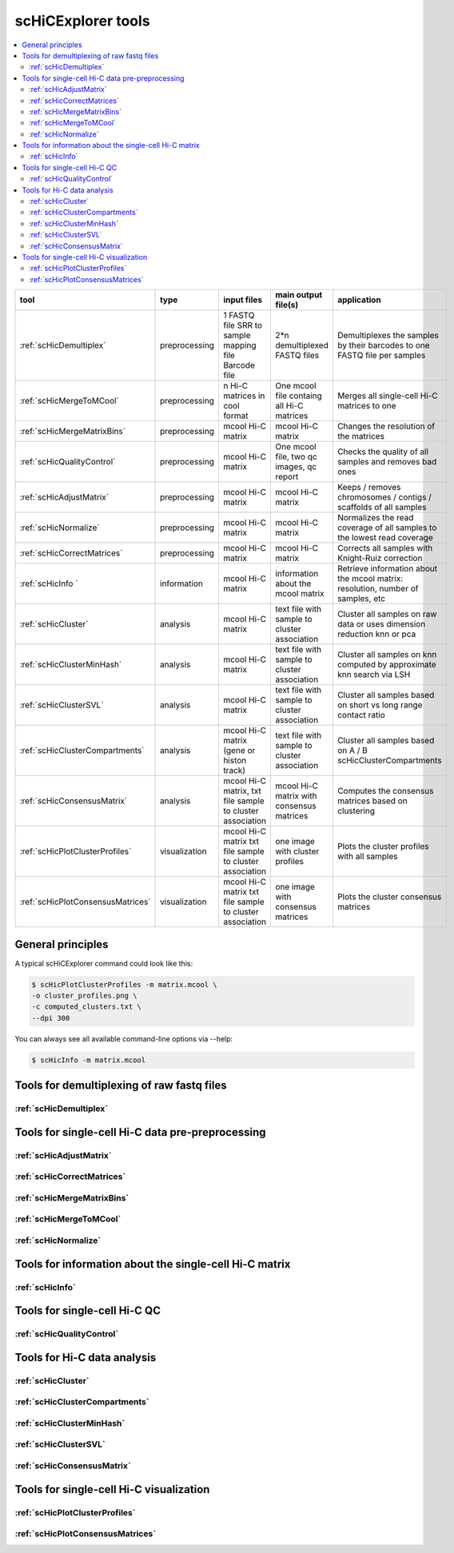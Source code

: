 scHiCExplorer tools
===================

.. contents::
    :local:


+--------------------------------------+------------------+----------------------------------------+----------------------------------------------+-----------------------------------------------------------------------------------+
| tool                                 | type             | input files                            | main output file(s)                          | application                                                                       |
+======================================+==================+========================================+==============================================+===================================================================================+
|:ref:`scHicDemultiplex`               | preprocessing    | 1 FASTQ file                           | 2*n demultiplexed FASTQ files                | Demultiplexes the samples by their barcodes to one FASTQ file per samples         |
|                                      |                  | SRR to sample mapping file             |                                              |                                                                                   |
|                                      |                  | Barcode file                           |                                              |                                                                                   |
+--------------------------------------+------------------+----------------------------------------+----------------------------------------------+-----------------------------------------------------------------------------------+
|:ref:`scHicMergeToMCool`              | preprocessing    | n Hi-C matrices in cool format         | One mcool file containg all Hi-C matrices    | Merges all single-cell Hi-C matrices to one                                       |
+--------------------------------------+------------------+----------------------------------------+----------------------------------------------+-----------------------------------------------------------------------------------+
|:ref:`scHicMergeMatrixBins`           | preprocessing    | mcool Hi-C matrix                      | mcool Hi-C matrix                            | Changes the resolution of the matrices                                            |
+--------------------------------------+------------------+----------------------------------------+----------------------------------------------+-----------------------------------------------------------------------------------+
|:ref:`scHicQualityControl`            | preprocessing    | mcool Hi-C matrix                      | One mcool file, two qc images, qc report     | Checks the quality of all samples and removes bad ones                            |
+--------------------------------------+------------------+----------------------------------------+----------------------------------------------+-----------------------------------------------------------------------------------+
|:ref:`scHicAdjustMatrix`              | preprocessing    | mcool Hi-C matrix                      | mcool Hi-C matrix                            | Keeps / removes chromosomes / contigs / scaffolds of all samples                  |
+--------------------------------------+------------------+----------------------------------------+----------------------------------------------+-----------------------------------------------------------------------------------+
|:ref:`scHicNormalize`                 | preprocessing    | mcool Hi-C matrix                      | mcool Hi-C matrix                            | Normalizes the read coverage of all samples to the lowest read coverage           |
+--------------------------------------+------------------+----------------------------------------+----------------------------------------------+-----------------------------------------------------------------------------------+
|:ref:`scHicCorrectMatrices`           | preprocessing    | mcool Hi-C matrix                      | mcool Hi-C matrix                            | Corrects all samples with Knight-Ruiz correction                                  |
+--------------------------------------+------------------+----------------------------------------+----------------------------------------------+-----------------------------------------------------------------------------------+
|:ref:`scHicInfo   `                   | information      | mcool Hi-C matrix                      | information about the mcool matrix           | Retrieve information about the mcool matrix: resolution, number of samples, etc   |
+--------------------------------------+------------------+----------------------------------------+----------------------------------------------+-----------------------------------------------------------------------------------+
|:ref:`scHicCluster`                   | analysis         | mcool Hi-C matrix                      | text file with sample to cluster association | Cluster all samples on raw data or uses dimension reduction knn or pca            |
+--------------------------------------+------------------+----------------------------------------+----------------------------------------------+-----------------------------------------------------------------------------------+
|:ref:`scHicClusterMinHash`            | analysis         | mcool Hi-C matrix                      | text file with sample to cluster association | Cluster all samples on knn computed by approximate knn search via LSH             |
+--------------------------------------+------------------+----------------------------------------+----------------------------------------------+-----------------------------------------------------------------------------------+
|:ref:`scHicClusterSVL`                | analysis         | mcool Hi-C matrix                      | text file with sample to cluster association | Cluster all samples based on short vs long range contact ratio                    |
+--------------------------------------+------------------+----------------------------------------+----------------------------------------------+-----------------------------------------------------------------------------------+
|:ref:`scHicClusterCompartments`       | analysis         | mcool Hi-C matrix                      | text file with sample to cluster association | Cluster all samples based on A / B scHicClusterCompartments                       |
|                                      |                  | (gene or histon track)                 |                                              |                                                                                   | 
+--------------------------------------+------------------+----------------------------------------+----------------------------------------------+-----------------------------------------------------------------------------------+
|:ref:`scHicConsensusMatrix`           | analysis         | mcool Hi-C matrix,                     | mcool Hi-C matrix with consensus matrices    | Computes the consensus matrices based on clustering                               |
|                                      |                  | txt file sample to cluster association |                                              |                                                                                   |
+--------------------------------------+------------------+----------------------------------------+----------------------------------------------+-----------------------------------------------------------------------------------+
|:ref:`scHicPlotClusterProfiles`       | visualization    | mcool Hi-C matrix                      | one image with cluster profiles              | Plots the cluster profiles with all samples                                       |
|                                      |                  | txt file sample to cluster association |                                              |                                                                                   |
+--------------------------------------+------------------+----------------------------------------+----------------------------------------------+-----------------------------------------------------------------------------------+
|:ref:`scHicPlotConsensusMatrices`     | visualization    | mcool Hi-C matrix                      | one image with consensus matrices            | Plots the cluster consensus matrices                                              |
|                                      |                  | txt file sample to cluster association |                                              |                                                                                   |
+--------------------------------------+------------------+----------------------------------------+----------------------------------------------+-----------------------------------------------------------------------------------+


General principles
^^^^^^^^^^^^^^^^^^

A typical scHiCExplorer command could look like this:

.. code:: bash

 $ scHicPlotClusterProfiles -m matrix.mcool \
 -o cluster_profiles.png \
 -c computed_clusters.txt \ 
 --dpi 300


You can always see all available command-line options via --help:

.. code:: bash

 $ scHicInfo -m matrix.mcool


Tools for demultiplexing of raw fastq files
^^^^^^^^^^^^^^^^^^^^^^^^^^^^^^^^^^^^^^^^^^^

:ref:`scHicDemultiplex`
"""""""""""""""""""""""


Tools for single-cell Hi-C data pre-preprocessing
^^^^^^^^^^^^^^^^^^^^^^^^^^^^^^^^^^^^^^^^^^^^^^^^^

:ref:`scHicAdjustMatrix`
""""""""""""""""""""""""
:ref:`scHicCorrectMatrices`
"""""""""""""""""""""""""""
:ref:`scHicMergeMatrixBins`
"""""""""""""""""""""""""""
:ref:`scHicMergeToMCool`
""""""""""""""""""""""""
:ref:`scHicNormalize`
"""""""""""""""""""""

Tools for information about the single-cell Hi-C matrix
^^^^^^^^^^^^^^^^^^^^^^^^^^^^^^^^^^^^^^^^^^^^^^^^^^^^^^^

:ref:`scHicInfo`
""""""""""""""""

Tools for single-cell Hi-C QC
^^^^^^^^^^^^^^^^^^^^^^^^^^^^^

:ref:`scHicQualityControl`
""""""""""""""""""""""""""

Tools for Hi-C data analysis
^^^^^^^^^^^^^^^^^^^^^^^^^^^^

:ref:`scHicCluster`
"""""""""""""""""""
:ref:`scHicClusterCompartments`
"""""""""""""""""""""""""""""""
:ref:`scHicClusterMinHash`
""""""""""""""""""""""""""
:ref:`scHicClusterSVL`
""""""""""""""""""""""
:ref:`scHicConsensusMatrix`
"""""""""""""""""""""""""""

Tools for single-cell Hi-C visualization
^^^^^^^^^^^^^^^^^^^^^^^^^^^^^^^^^^^^^^^^

:ref:`scHicPlotClusterProfiles`
"""""""""""""""""""""""""""""""
:ref:`scHicPlotConsensusMatrices`
"""""""""""""""""""""""""""""""""